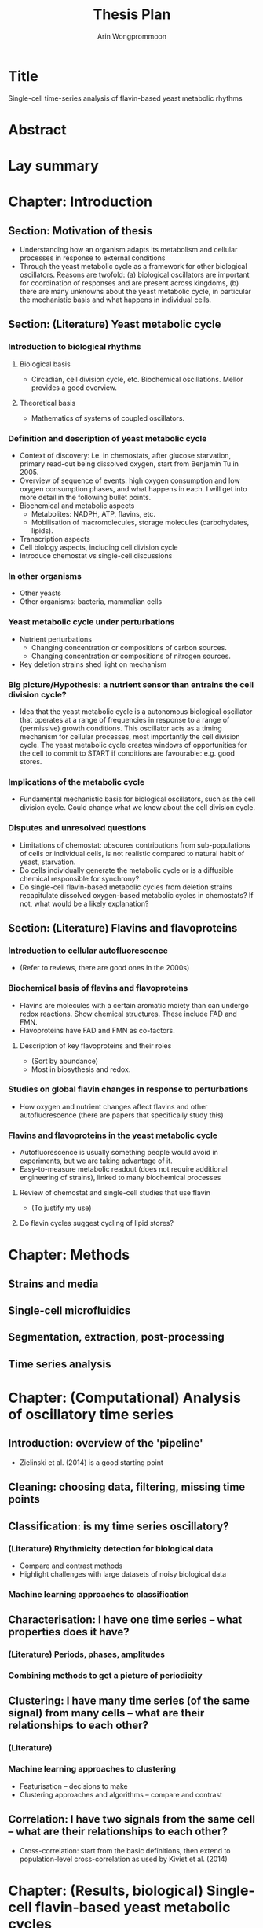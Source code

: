 #+title: Thesis Plan
#+author: Arin Wongprommoon

* Title
Single-cell time-series analysis of flavin-based yeast metabolic rhythms
* Abstract
* Lay summary
* Chapter: Introduction
** Section: Motivation of thesis
- Understanding how an organism adapts its metabolism and cellular processes in response to external conditions
- Through the yeast metabolic cycle as a framework for other biological oscillators.  Reasons are twofold: (a) biological oscillators are important for coordination of responses and are present across kingdoms, (b) there are many unknowns about the yeast metabolic cycle, in particular the mechanistic basis and what happens in individual cells.
** Section: (Literature) Yeast metabolic cycle
*** Introduction to biological rhythms
**** Biological basis
- Circadian, cell division cycle, etc.  Biochemical oscillations.  Mellor provides a good overview.
**** Theoretical basis
- Mathematics of systems of coupled oscillators.
*** Definition and description of yeast metabolic cycle
- Context of discovery: i.e. in chemostats, after glucose starvation, primary read-out being dissolved oxygen, start from Benjamin Tu in 2005.
- Overview of sequence of events: high oxygen consumption and low oxygen consumption phases, and what happens in each.  I will get into more detail in the following bullet points.
- Biochemical and metabolic aspects
  - Metabolites: NADPH, ATP, flavins, etc.
  - Mobilisation of macromolecules, storage molecules (carbohydates, lipids).
- Transcription aspects
- Cell biology aspects, including cell division cycle
- Introduce chemostat vs single-cell discussions
*** In other organisms
- Other yeasts
- Other organisms: bacteria, mammalian cells
*** Yeast metabolic cycle under perturbations
- Nutrient perturbations
  - Changing concentration or compositions of carbon sources.
  - Changing concentration or compositions of nitrogen sources.
- Key deletion strains shed light on mechanism
*** Big picture/Hypothesis: a nutrient sensor than entrains the cell division cycle?
- Idea that the yeast metabolic cycle is a autonomous biological oscillator that operates at a range of frequencies in response to a range of (permissive) growth conditions.  This oscillator acts as a timing mechanism for cellular processes, most importantly the cell division cycle.  The yeast metabolic cycle creates windows of opportunities for the cell to commit to START if conditions are favourable: e.g. good stores.
*** Implications of the metabolic cycle
- Fundamental mechanistic basis for biological oscillators, such as the cell division cycle.  Could change what we know about the cell division cycle.
*** Disputes and unresolved questions
- Limitations of chemostat: obscures contributions from sub-populations of cells or individual cells, is not realistic compared to natural habit of yeast, starvation.
- Do cells individually generate the metabolic cycle or is a diffusible chemical responsible for synchrony?
- Do single-cell flavin-based metabolic cycles from deletion strains recapitulate dissolved oxygen-based metabolic cycles in chemostats?  If not, what would be a likely explanation?
** Section: (Literature) Flavins and flavoproteins
*** Introduction to cellular autofluorescence
- (Refer to reviews, there are good ones in the 2000s)
*** Biochemical basis of flavins and flavoproteins
- Flavins are molecules with a certain aromatic moiety than can undergo redox reactions.  Show chemical structures.  These include FAD and FMN.
- Flavoproteins have FAD and FMN as co-factors.
**** Description of key flavoproteins and their roles
- (Sort by abundance)
- Most in biosythesis and redox.
*** Studies on global flavin changes in response to perturbations
- How oxygen and nutrient changes affect flavins and other autofluorescence (there are papers that specifically study this)
*** Flavins and flavoproteins in the yeast metabolic cycle
- Autofluorescence is usually something people would avoid in experiments, but we are taking advantage of it.
- Easy-to-measure metabolic readout (does not require additional engineering of strains), linked to many biochemical processes
**** Review of chemostat and single-cell studies that use flavin
- (To justify my use)
**** Do flavin cycles suggest cycling of lipid stores?
* Chapter: Methods
** Strains and media
** Single-cell microfluidics
** Segmentation, extraction, post-processing
** Time series analysis
* Chapter: (Computational) Analysis of oscillatory time series
** Introduction: overview of the 'pipeline'
- Zielinski et al. (2014) is a good starting point
** Cleaning: choosing data, filtering, missing time points
** Classification: is my time series oscillatory?
*** (Literature) Rhythmicity detection for biological data
- Compare and contrast methods
- Highlight challenges with large datasets of noisy biological data
*** Machine learning approaches to classification
** Characterisation: I have one time series -- what properties does it have?
*** (Literature) Periods, phases, amplitudes
*** Combining methods to get a picture of periodicity
** Clustering: I have many time series (of the same signal) from many cells -- what are their relationships to each other?
*** (Literature)
*** Machine learning approaches to clustering
- Featurisation -- decisions to make
- Clustering approaches and algorithms -- compare and contrast
** Correlation: I have two signals from the same cell -- what are their relationships to each other?
- Cross-correlation: start from the basic definitions, then extend to population-level cross-correlation as used by Kiviet et al. (2014)
* Chapter: (Results, biological) Single-cell flavin-based yeast metabolic cycles
** Relationship between the metabolic cycle and cell division cycle: synchrony and autonomy
- Synchrony: in permissive conditions, they synchronise.
- Autonomy: other conditions make it clear that the metabolic cycle is independent of the cell division cycle
** Effect of carbon source and perturbations on the yeast metabolic cycle
- Fermentable vs non-fermentable carbon source
- (Nitrogen sources?)
- Perturbations: starvation, bulk addition of substrate, feast-and-famine
** Effect of gene deletions on the yeast metabolic cycle
*** (Literature) Review of chemostat-based studies that employ gene deletions
- Categorise by system affected?
** Reconciling single-cell studies with chemostat-based studies
- (Mostly interpretation and discussion)
* Chapter: (Results, computational) Modelling the yeast metabolic cycle
- Discuss difficulty of having a fine-grained model: too many unknowns with this biological system
** Modelling temporal partitioning of biosynthesis
- Research question: Given a finite amount of enzymes and the nutrient conditions yeast cells are subject to, is it more efficient for the cells to temporally partition synthesis of macromolecules (lipid, carbohydrates, amino acids), or to synthesise all of them at the same time?  If so, does the time scale fit with that of the yeast metabolic cycle?
- Methods: Flux balance analysis
** Modelling chemostat-based studies
- Metabolic responses to environment
- Cell communication
- Relating them to the single-cell yeast metabolic cycle
** Coarse-grained, phenomenological model
* Conclusions
* Appendices
